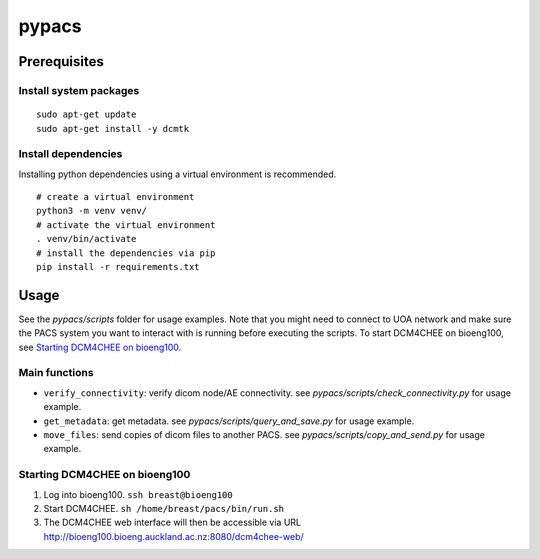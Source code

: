 ======
pypacs
======

Prerequisites
=============

Install system packages
-----------------------

::

    sudo apt-get update
    sudo apt-get install -y dcmtk

Install dependencies
--------------------

Installing python dependencies using a virtual environment is recommended.

::

    # create a virtual environment
    python3 -m venv venv/
    # activate the virtual environment
    . venv/bin/activate
    # install the dependencies via pip
    pip install -r requirements.txt

Usage
=====

See the *pypacs/scripts* folder for usage examples.
Note that you might need to connect to UOA network
and make sure the PACS system you want to interact with is running
before executing the scripts.
To start DCM4CHEE on bioeng100, see `Starting DCM4CHEE on bioeng100`_.

Main functions
--------------

- ``verify_connectivity``: verify dicom node/AE connectivity. see *pypacs/scripts/check_connectivity.py* for usage example.
- ``get_metadata``: get metadata. see *pypacs/scripts/query_and_save.py* for usage example.
- ``move_files``: send copies of dicom files to another PACS. see *pypacs/scripts/copy_and_send.py* for usage example.

Starting DCM4CHEE on bioeng100
------------------------------

1. Log into bioeng100. ``ssh breast@bioeng100``
2. Start DCM4CHEE. ``sh /home/breast/pacs/bin/run.sh``
3. The DCM4CHEE web interface will then be accessible via URL http://bioeng100.bioeng.auckland.ac.nz:8080/dcm4chee-web/
